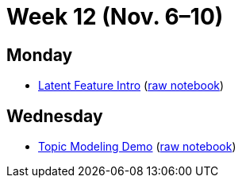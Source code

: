 = Week 12 (Nov. 6–10)

== Monday

* link:ref://../notebooks/LatentFeatureIntro.html[Latent Feature Intro] (link:ref://../notebooks/LatentFeatureIntro.ipynb[raw notebook])

== Wednesday

* link:ref://../notebooks/EJCDemo.html[Topic Modeling Demo] (link:ref://../notebooks/EJCDemo.ipynb[raw notebook])
